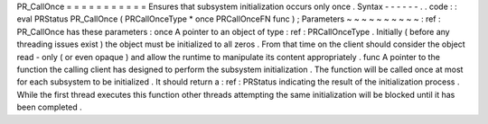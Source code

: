 PR_CallOnce
=
=
=
=
=
=
=
=
=
=
=
Ensures
that
subsystem
initialization
occurs
only
once
.
Syntax
-
-
-
-
-
-
.
.
code
:
:
eval
PRStatus
PR_CallOnce
(
PRCallOnceType
*
once
PRCallOnceFN
func
)
;
Parameters
~
~
~
~
~
~
~
~
~
~
:
ref
:
PR_CallOnce
has
these
parameters
:
once
A
pointer
to
an
object
of
type
:
ref
:
PRCallOnceType
.
Initially
(
before
any
threading
issues
exist
)
the
object
must
be
initialized
to
all
zeros
.
From
that
time
on
the
client
should
consider
the
object
read
-
only
(
or
even
opaque
)
and
allow
the
runtime
to
manipulate
its
content
appropriately
.
func
A
pointer
to
the
function
the
calling
client
has
designed
to
perform
the
subsystem
initialization
.
The
function
will
be
called
once
at
most
for
each
subsystem
to
be
initialized
.
It
should
return
a
:
ref
:
PRStatus
indicating
the
result
of
the
initialization
process
.
While
the
first
thread
executes
this
function
other
threads
attempting
the
same
initialization
will
be
blocked
until
it
has
been
completed
.
